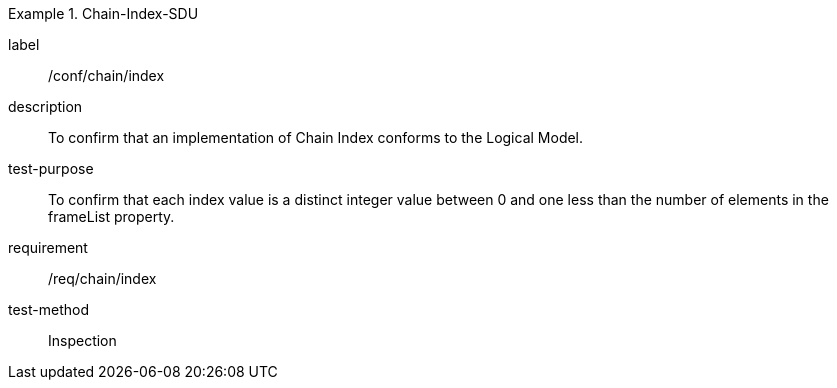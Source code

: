 
[abstract_test]
.Chain-Index-SDU
====
[%metadata]
label:: /conf/chain/index
description:: To confirm that an implementation of Chain Index conforms to the Logical Model.
test-purpose:: To confirm that each index value is a distinct integer value between 0 and one less than the number of elements in the frameList property.
requirement:: /req/chain/index
test-method:: Inspection
====
